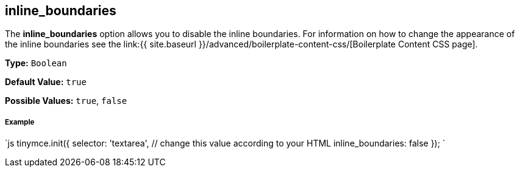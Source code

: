 [#inline_boundaries]
== inline_boundaries

The *inline_boundaries* option allows you to disable the inline boundaries. For information on how to change the appearance of the inline boundaries see the link:{{ site.baseurl }}/advanced/boilerplate-content-css/[Boilerplate Content CSS page].

*Type:* `Boolean`

*Default Value:* `true`

*Possible Values:* `true`, `false`

[discrete#example]
===== Example

`js
tinymce.init({
  selector: 'textarea',  // change this value according to your HTML
  inline_boundaries: false
});
`
